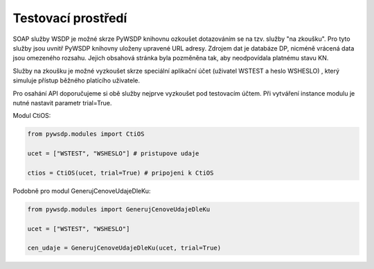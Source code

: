 ========================================================
Testovací prostředí
========================================================

SOAP služby WSDP je možné skrze PyWSDP knihovnu ozkoušet dotazováním se na tzv. služby "na zkoušku".
Pro tyto služby jsou uvnitř PyWSDP knihovny uloženy upravené URL adresy. Zdrojem dat je databáze DP, nicméně vrácená data jsou omezeného rozsahu.
Jejich obsahová stránka byla pozměněna tak, aby neodpovídala platnému stavu KN.

Služby na zkoušku je možné vyzkoušet skrze speciální aplikační účet (uživatel WSTEST a heslo WSHESLO) ,
který simuluje přístup běžného platícího uživatele.

Pro osahání API doporučujeme si obě služby nejprve vyzkoušet pod testovacím účtem.
Při vytváření instance modulu je nutné nastavit parametr trial=True.

Modul CtiOS:

.. code-block:: python

    from pywsdp.modules import CtiOS
    
    ucet = ["WSTEST", "WSHESLO"] # pristupove udaje

    ctios = CtiOS(ucet, trial=True) # pripojeni k CtiOS
    
Podobně pro modul GenerujCenoveUdajeDleKu:

.. code-block:: python

    from pywsdp.modules import GenerujCenoveUdajeDleKu
    
    ucet = ["WSTEST", "WSHESLO"]

    cen_udaje = GenerujCenoveUdajeDleKu(ucet, trial=True)
    





